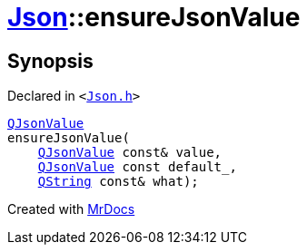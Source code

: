 [#Json-ensureJsonValue-09]
= xref:Json.adoc[Json]::ensureJsonValue
:relfileprefix: ../
:mrdocs:


== Synopsis

Declared in `&lt;https://github.com/PrismLauncher/PrismLauncher/blob/develop/Json.h#L267[Json&period;h]&gt;`

[source,cpp,subs="verbatim,replacements,macros,-callouts"]
----
xref:QJsonValue.adoc[QJsonValue]
ensureJsonValue(
    xref:QJsonValue.adoc[QJsonValue] const& value,
    xref:QJsonValue.adoc[QJsonValue] const default&lowbar;,
    xref:QString.adoc[QString] const& what);
----



[.small]#Created with https://www.mrdocs.com[MrDocs]#
